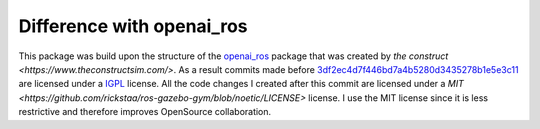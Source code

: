.. _openai_diff:

==========================
Difference with openai_ros
==========================

This package was build upon the structure of the `openai_ros <http://wiki.ros.org/openai_ros>`_ package that was created by `the construct <https://www.theconstructsim.com/>`. As a result commits made before `3df2ec4d7f446bd7a4b5280d3435278b1e5e3c11 <https://github.com/rickstaa/ros-gazebo-gym/commit/3df2ec4d7f446bd7a4b5280d3435278b1e5e3c11>`_ are
licensed under a `IGPL <https://nl.wikipedia.org/wiki/GNU_Lesser_General_Public_License>`_ license. All the code changes I created after this commit are licensed under a
`MIT <https://github.com/rickstaa/ros-gazebo-gym/blob/noetic/LICENSE>` license. I use the MIT license since it is less restrictive and therefore improves OpenSource collaboration.